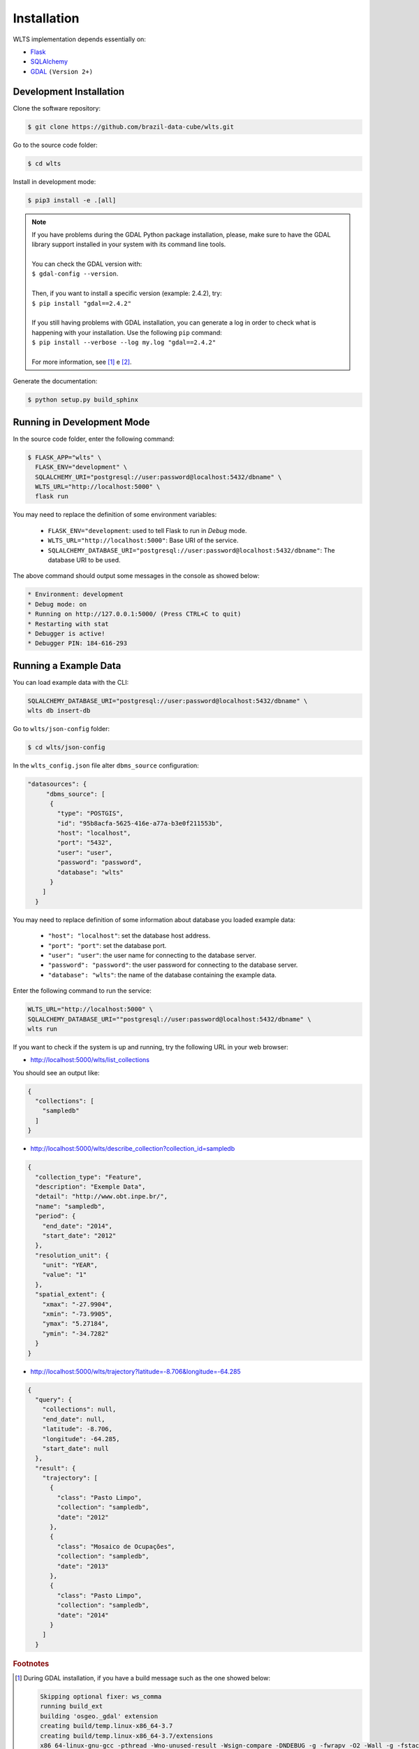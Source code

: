 ..
    This file is part of Web Land Trajectory Service.
    Copyright (C) 2019 INPE.

    Web Land Trajectory Service is free software; you can redistribute it and/or modify it
    under the terms of the MIT License; see LICENSE file for more details.


Installation
============

WLTS implementation depends essentially on:

- `Flask <https://palletsprojects.com/p/flask/>`_

- `SQLAlchemy <https://www.sqlalchemy.org/>`_

- `GDAL <https://gdal.org/>`_ ``(Version 2+)``


Development Installation
------------------------

Clone the software repository:

.. code-block:: shell

    $ git clone https://github.com/brazil-data-cube/wlts.git


Go to the source code folder:

.. code-block:: shell

     $ cd wlts


Install in development mode:

.. code-block:: shell

    $ pip3 install -e .[all]

.. note::

    | If you have problems during the GDAL Python package installation, please, make sure to have the GDAL library support installed in your system with its command line tools.
    |
    | You can check the GDAL version with:
    | ``$ gdal-config --version``.
    |
    | Then, if you want to install a specific version (example: 2.4.2), try:
    | ``$ pip install "gdal==2.4.2"``
    |
    | If you still having problems with GDAL installation, you can generate a log in order to check what is happening with your installation. Use the following ``pip`` command:
    | ``$ pip install --verbose --log my.log "gdal==2.4.2"``
    |
    | For more information, see [#f1]_ e [#f2]_.


Generate the documentation:

.. code-block:: shell

    $ python setup.py build_sphinx


Running in Development Mode
---------------------------

In the source code folder, enter the following command:

.. code-block:: shell

    $ FLASK_APP="wlts" \
      FLASK_ENV="development" \
      SQLALCHEMY_URI="postgresql://user:password@localhost:5432/dbname" \
      WLTS_URL="http://localhost:5000" \
      flask run

You may need to replace the definition of some environment variables:

  - ``FLASK_ENV="development``: used to tell Flask to run in `Debug` mode.

  - ``WLTS_URL="http://localhost:5000"``: Base URI of the service.

  - ``SQLALCHEMY_DATABASE_URI="postgresql://user:password@localhost:5432/dbname"``: The database URI to be used.


The above command should output some messages in the console as showed below:

.. code-block:: shell

     * Environment: development
     * Debug mode: on
     * Running on http://127.0.0.1:5000/ (Press CTRL+C to quit)
     * Restarting with stat
     * Debugger is active!
     * Debugger PIN: 184-616-293


Running a Example Data
----------------------

You can load example data with the CLI:

.. code-block:: shell

    SQLALCHEMY_DATABASE_URI="postgresql://user:password@localhost:5432/dbname" \
    wlts db insert-db


Go to ``wlts/json-config`` folder:

.. code-block:: shell

     $ cd wlts/json-config


In the ``wlts_config.json`` file alter ``dbms_source`` configuration:

.. code-block:: js

    "datasources": {
         "dbms_source": [
          {
            "type": "POSTGIS",
            "id": "95b8acfa-5625-416e-a77a-b3e0f211553b",
            "host": "localhost",
            "port": "5432",
            "user": "user",
            "password": "password",
            "database": "wlts"
          }
        ]
      }


You may need to replace definition of some information about database you loaded example data:

  - ``"host": "localhost"``: set the database host address.
  - ``"port": "port"``: set the database port.
  - ``"user": "user"``: the user name for connecting to the database server.
  - ``"password": "password"``: the user password for connecting to the database server.
  - ``"database": "wlts"``: the name of the database containing the example data.


Enter the following command to run the service:

.. code-block:: shell

    WLTS_URL="http://localhost:5000" \
    SQLALCHEMY_DATABASE_URI=""postgresql://user:password@localhost:5432/dbname" \
    wlts run


If you want to check if the system is up and running, try the following URL in your web browser:

* http://localhost:5000/wlts/list_collections


You should see an output like:

.. code-block:: js

    {
      "collections": [
        "sampledb"
      ]
    }


* http://localhost:5000/wlts/describe_collection?collection_id=sampledb

.. code-block:: js

    {
      "collection_type": "Feature",
      "description": "Exemple Data",
      "detail": "http://www.obt.inpe.br/",
      "name": "sampledb",
      "period": {
        "end_date": "2014",
        "start_date": "2012"
      },
      "resolution_unit": {
        "unit": "YEAR",
        "value": "1"
      },
      "spatial_extent": {
        "xmax": "-27.9904",
        "xmin": "-73.9905",
        "ymax": "5.27184",
        "ymin": "-34.7282"
      }
    }


* http://localhost:5000/wlts/trajectory?latitude=-8.706&longitude=-64.285

.. code-block:: js

    {
      "query": {
        "collections": null,
        "end_date": null,
        "latitude": -8.706,
        "longitude": -64.285,
        "start_date": null
      },
      "result": {
        "trajectory": [
          {
            "class": "Pasto Limpo",
            "collection": "sampledb",
            "date": "2012"
          },
          {
            "class": "Mosaico de Ocupações",
            "collection": "sampledb",
            "date": "2013"
          },
          {
            "class": "Pasto Limpo",
            "collection": "sampledb",
            "date": "2014"
          }
        ]
      }


.. rubric:: Footnotes

.. [#f1]

    During GDAL installation, if you have a build message such as the one showed below:

    .. code-block::

        Skipping optional fixer: ws_comma
        running build_ext
        building 'osgeo._gdal' extension
        creating build/temp.linux-x86_64-3.7
        creating build/temp.linux-x86_64-3.7/extensions
        x86_64-linux-gnu-gcc -pthread -Wno-unused-result -Wsign-compare -DNDEBUG -g -fwrapv -O2 -Wall -g -fstack-protector-strong -Wformat -Werror=format-security -g -fwrapv -O2 -g -fstack-protector-strong -Wformat -Werror=format-security -Wdate-time -D_FORTIFY_SOURCE=2 -fPIC -I../../port -I../../gcore -I../../alg -I../../ogr/ -I../../ogr/ogrsf_frmts -I../../gnm -I../../apps -I/home/gribeiro/Devel/github/brazil-data-cube/wtss/venv/include -I/usr/include/python3.7m -I. -I/usr/include -c extensions/gdal_wrap.cpp -o build/temp.linux-x86_64-3.7/extensions/gdal_wrap.o
        extensions/gdal_wrap.cpp:3168:10: fatal error: cpl_port.h: No such file or directory
         #include "cpl_port.h"
                  ^~~~~~~~~~~~
        compilation terminated.
        error: command 'x86_64-linux-gnu-gcc' failed with exit status 1
        Running setup.py install for gdal ... error
        Cleaning up...

    You can instruct ``pip`` to look at the right place for header files when building GDAL:

    .. code-block:: shell

        $ C_INCLUDE_PATH="/usr/include/gdal" \
          CPLUS_INCLUDE_PATH="/usr/include/gdal" \
          pip install "gdal==2.4.2"


.. [#f2]

    On Linux Ubuntu 18.04 LTS you can install GDAL 2.4.2 from the UbuntuGIS repository:

    1. Create a file named ``/etc/apt/sources.list.d/ubuntugis-ubuntu-ppa-bionic.list`` and add the following content:

    .. code-block:: shell

        deb http://ppa.launchpad.net/ubuntugis/ppa/ubuntu bionic main
        deb-src http://ppa.launchpad.net/ubuntugis/ppa/ubuntu bionic main


    2. Then add the following key:

    .. code-block:: shell

        $ sudo apt-key adv --keyserver keyserver.ubuntu.com --recv-keys 6B827C12C2D425E227EDCA75089EBE08314DF160


    3. Then, update your repository index:

    .. code-block:: shell

        $ sudo apt-get update


    4. Finally, install GDAL:

    .. code-block:: shell

        $ sudo apt-get install libgdal-dev=2.4.2+dfsg-1~bionic0
